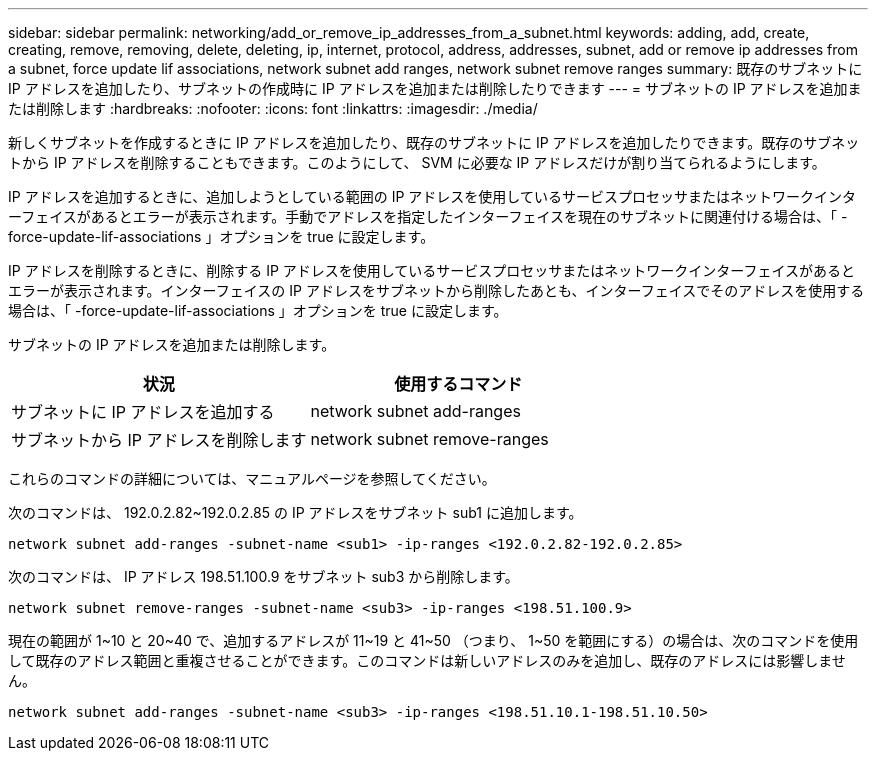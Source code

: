 ---
sidebar: sidebar 
permalink: networking/add_or_remove_ip_addresses_from_a_subnet.html 
keywords: adding, add, create, creating, remove, removing, delete, deleting, ip, internet, protocol, address, addresses, subnet, add or remove ip addresses from a subnet, force update lif associations, network subnet add ranges, network subnet remove ranges 
summary: 既存のサブネットに IP アドレスを追加したり、サブネットの作成時に IP アドレスを追加または削除したりできます 
---
= サブネットの IP アドレスを追加または削除します
:hardbreaks:
:nofooter: 
:icons: font
:linkattrs: 
:imagesdir: ./media/


[role="lead"]
新しくサブネットを作成するときに IP アドレスを追加したり、既存のサブネットに IP アドレスを追加したりできます。既存のサブネットから IP アドレスを削除することもできます。このようにして、 SVM に必要な IP アドレスだけが割り当てられるようにします。

IP アドレスを追加するときに、追加しようとしている範囲の IP アドレスを使用しているサービスプロセッサまたはネットワークインターフェイスがあるとエラーが表示されます。手動でアドレスを指定したインターフェイスを現在のサブネットに関連付ける場合は、「 -force-update-lif-associations 」オプションを true に設定します。

IP アドレスを削除するときに、削除する IP アドレスを使用しているサービスプロセッサまたはネットワークインターフェイスがあるとエラーが表示されます。インターフェイスの IP アドレスをサブネットから削除したあとも、インターフェイスでそのアドレスを使用する場合は、「 -force-update-lif-associations 」オプションを true に設定します。

サブネットの IP アドレスを追加または削除します。

[cols="2*"]
|===
| 状況 | 使用するコマンド 


 a| 
サブネットに IP アドレスを追加する
 a| 
network subnet add-ranges



 a| 
サブネットから IP アドレスを削除します
 a| 
network subnet remove-ranges

|===
これらのコマンドの詳細については、マニュアルページを参照してください。

次のコマンドは、 192.0.2.82~192.0.2.85 の IP アドレスをサブネット sub1 に追加します。

....
network subnet add-ranges -subnet-name <sub1> -ip-ranges <192.0.2.82-192.0.2.85>
....
次のコマンドは、 IP アドレス 198.51.100.9 をサブネット sub3 から削除します。

....
network subnet remove-ranges -subnet-name <sub3> -ip-ranges <198.51.100.9>
....
現在の範囲が 1~10 と 20~40 で、追加するアドレスが 11~19 と 41~50 （つまり、 1~50 を範囲にする）の場合は、次のコマンドを使用して既存のアドレス範囲と重複させることができます。このコマンドは新しいアドレスのみを追加し、既存のアドレスには影響しません。

....
network subnet add-ranges -subnet-name <sub3> -ip-ranges <198.51.10.1-198.51.10.50>
....